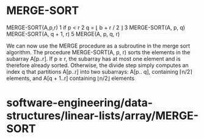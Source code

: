 * MERGE-SORT

MERGE-SORT(A,p,r) 1 if p < r 2 q = ⌊ b + r / 2 ⌋ 3 MERGE-SORT(A, p, q)
MERGE-SORT(A, q + 1, r) 5 MERGE(A, p, q, r)

We can now use the MERGE procedure as a subroutine in the merge sort
algorithm. The procedure MERGE-SORT(A, p, r) sorts the elements in the
subarray A[p..r]. If p ≥ r, the subarray has at most one element and is
therefore already sorted. Otherwise, the divide step simply computes an
index q that partitions A[p..r] into two subarrays: A[p.. q], containing
⌈n/2⌉ elements, and A[q + 1..r] containing ⌊n/2⌋ elements

* software-engineering/data-structures/linear-lists/array/MERGE-SORT

